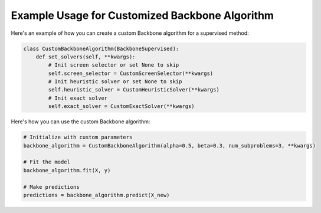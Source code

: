 Example Usage for Customized Backbone Algorithm
-----------------------------------------------

Here's an example of how you can create a custom Backbone algorithm for a supervised method:

.. code-block:: python

    class CustomBackboneAlgorithm(BackboneSupervised):
        def set_solvers(self, **kwargs):
            # Init screen selector or set None to skip
            self.screen_selector = CustomScreenSelector(**kwargs)
            # Init heuristic solver or set None to skip
            self.heuristic_solver = CustomHeuristicSolver(**kwargs)
            # Init exact solver
            self.exact_solver = CustomExactSolver(**kwargs)

Here's how you can use the custom Backbone algorithm:

.. code-block:: python

    # Initialize with custom parameters
    backbone_algorithm = CustomBackboneAlgorithm(alpha=0.5, beta=0.3, num_subproblems=3, **kwargs)

    # Fit the model
    backbone_algorithm.fit(X, y)

    # Make predictions
    predictions = backbone_algorithm.predict(X_new)
